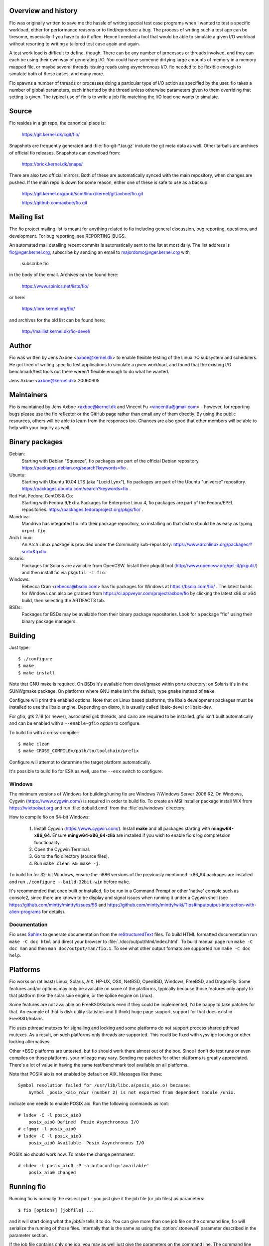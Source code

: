 Overview and history
--------------------

Fio was originally written to save me the hassle of writing special test case
programs when I wanted to test a specific workload, either for performance
reasons or to find/reproduce a bug. The process of writing such a test app can
be tiresome, especially if you have to do it often.  Hence I needed a tool that
would be able to simulate a given I/O workload without resorting to writing a
tailored test case again and again.

A test work load is difficult to define, though. There can be any number of
processes or threads involved, and they can each be using their own way of
generating I/O. You could have someone dirtying large amounts of memory in a
memory mapped file, or maybe several threads issuing reads using asynchronous
I/O. fio needed to be flexible enough to simulate both of these cases, and many
more.

Fio spawns a number of threads or processes doing a particular type of I/O
action as specified by the user. fio takes a number of global parameters, each
inherited by the thread unless otherwise parameters given to them overriding
that setting is given.  The typical use of fio is to write a job file matching
the I/O load one wants to simulate.


Source
------

Fio resides in a git repo, the canonical place is:

	https://git.kernel.dk/cgit/fio/

Snapshots are frequently generated and :file:`fio-git-*.tar.gz` include the git
meta data as well. Other tarballs are archives of official fio releases.
Snapshots can download from:

	https://brick.kernel.dk/snaps/

There are also two official mirrors. Both of these are automatically synced with
the main repository, when changes are pushed. If the main repo is down for some
reason, either one of these is safe to use as a backup:

	https://git.kernel.org/pub/scm/linux/kernel/git/axboe/fio.git

	https://github.com/axboe/fio.git


Mailing list
------------

The fio project mailing list is meant for anything related to fio including
general discussion, bug reporting, questions, and development. For bug reporting,
see REPORTING-BUGS.

An automated mail detailing recent commits is automatically sent to the list at
most daily. The list address is fio@vger.kernel.org, subscribe by sending an
email to majordomo@vger.kernel.org with

	subscribe fio

in the body of the email. Archives can be found here:

	https://www.spinics.net/lists/fio/

or here:

	https://lore.kernel.org/fio/

and archives for the old list can be found here:

	http://maillist.kernel.dk/fio-devel/


Author
------

Fio was written by Jens Axboe <axboe@kernel.dk> to enable flexible testing of
the Linux I/O subsystem and schedulers. He got tired of writing specific test
applications to simulate a given workload, and found that the existing I/O
benchmark/test tools out there weren't flexible enough to do what he wanted.

Jens Axboe <axboe@kernel.dk> 20060905


Maintainers
-----------

Fio is maintained by Jens Axboe <axboe@kernel.dk and
Vincent Fu <vincentfu@gmail.com> - however, for reporting bugs please use
the fio reflector or the GitHub page rather than email any of them
directly. By using the public resources, others will be able to learn from
the responses too. Chances are also good that other members will be able to
help with your inquiry as well.


Binary packages
---------------

Debian:
	Starting with Debian "Squeeze", fio packages are part of the official
	Debian repository. https://packages.debian.org/search?keywords=fio .

Ubuntu:
	Starting with Ubuntu 10.04 LTS (aka "Lucid Lynx"), fio packages are part
	of the Ubuntu "universe" repository.
	https://packages.ubuntu.com/search?keywords=fio .

Red Hat, Fedora, CentOS & Co:
	Starting with Fedora 9/Extra Packages for Enterprise Linux 4, fio
	packages are part of the Fedora/EPEL repositories.
	https://packages.fedoraproject.org/pkgs/fio/ .

Mandriva:
	Mandriva has integrated fio into their package repository, so installing
	on that distro should be as easy as typing ``urpmi fio``.

Arch Linux:
        An Arch Linux package is provided under the Community sub-repository:
        https://www.archlinux.org/packages/?sort=&q=fio

Solaris:
	Packages for Solaris are available from OpenCSW. Install their pkgutil
	tool (http://www.opencsw.org/get-it/pkgutil/) and then install fio via
	``pkgutil -i fio``.

Windows:
	Rebecca Cran <rebecca@bsdio.com> has fio packages for Windows at
	https://bsdio.com/fio/ . The latest builds for Windows can also
	be grabbed from https://ci.appveyor.com/project/axboe/fio by clicking
	the latest x86 or x64 build, then selecting the ARTIFACTS tab.

BSDs:
	Packages for BSDs may be available from their binary package repositories.
	Look for a package "fio" using their binary package managers.


Building
--------

Just type::

 $ ./configure
 $ make
 $ make install

Note that GNU make is required. On BSDs it's available from devel/gmake within
ports directory; on Solaris it's in the SUNWgmake package.  On platforms where
GNU make isn't the default, type ``gmake`` instead of ``make``.

Configure will print the enabled options. Note that on Linux based platforms,
the libaio development packages must be installed to use the libaio
engine. Depending on distro, it is usually called libaio-devel or libaio-dev.

For gfio, gtk 2.18 (or newer), associated glib threads, and cairo are required
to be installed.  gfio isn't built automatically and can be enabled with a
``--enable-gfio`` option to configure.

To build fio with a cross-compiler::

 $ make clean
 $ make CROSS_COMPILE=/path/to/toolchain/prefix

Configure will attempt to determine the target platform automatically.

It's possible to build fio for ESX as well, use the ``--esx`` switch to
configure.


Windows
~~~~~~~

The minimum versions of Windows for building/runing fio are Windows 7/Windows
Server 2008 R2. On Windows, Cygwin (https://www.cygwin.com/) is required in
order to build fio. To create an MSI installer package install WiX from
https://wixtoolset.org and run :file:`dobuild.cmd` from the :file:`os/windows`
directory.

How to compile fio on 64-bit Windows:

 1. Install Cygwin (https://www.cygwin.com/). Install **make** and all
    packages starting with **mingw64-x86_64**. Ensure
    **mingw64-x86_64-zlib** are installed if you wish
    to enable fio's log compression functionality.
 2. Open the Cygwin Terminal.
 3. Go to the fio directory (source files).
 4. Run ``make clean && make -j``.

To build fio for 32-bit Windows, ensure the -i686 versions of the previously
mentioned -x86_64 packages are installed and run ``./configure
--build-32bit-win`` before ``make``.

It's recommended that once built or installed, fio be run in a Command Prompt or
other 'native' console such as console2, since there are known to be display and
signal issues when running it under a Cygwin shell (see
https://github.com/mintty/mintty/issues/56 and
https://github.com/mintty/mintty/wiki/Tips#inputoutput-interaction-with-alien-programs
for details).


Documentation
~~~~~~~~~~~~~

Fio uses Sphinx_ to generate documentation from the reStructuredText_ files.
To build HTML formatted documentation run ``make -C doc html`` and direct your
browser to :file:`./doc/output/html/index.html`.  To build manual page run
``make -C doc man`` and then ``man doc/output/man/fio.1``.  To see what other
output formats are supported run ``make -C doc help``.

.. _reStructuredText: https://www.sphinx-doc.org/rest.html
.. _Sphinx: https://www.sphinx-doc.org


Platforms
---------

Fio works on (at least) Linux, Solaris, AIX, HP-UX, OSX, NetBSD, OpenBSD,
Windows, FreeBSD, and DragonFly. Some features and/or options may only be
available on some of the platforms, typically because those features only apply
to that platform (like the solarisaio engine, or the splice engine on Linux).

Some features are not available on FreeBSD/Solaris even if they could be
implemented, I'd be happy to take patches for that. An example of that is disk
utility statistics and (I think) huge page support, support for that does exist
in FreeBSD/Solaris.

Fio uses pthread mutexes for signalling and locking and some platforms do not
support process shared pthread mutexes. As a result, on such platforms only
threads are supported. This could be fixed with sysv ipc locking or other
locking alternatives.

Other \*BSD platforms are untested, but fio should work there almost out of the
box. Since I don't do test runs or even compiles on those platforms, your
mileage may vary. Sending me patches for other platforms is greatly
appreciated. There's a lot of value in having the same test/benchmark tool
available on all platforms.

Note that POSIX aio is not enabled by default on AIX. Messages like these::

    Symbol resolution failed for /usr/lib/libc.a(posix_aio.o) because:
        Symbol _posix_kaio_rdwr (number 2) is not exported from dependent module /unix.

indicate one needs to enable POSIX aio. Run the following commands as root::

    # lsdev -C -l posix_aio0
        posix_aio0 Defined  Posix Asynchronous I/O
    # cfgmgr -l posix_aio0
    # lsdev -C -l posix_aio0
        posix_aio0 Available  Posix Asynchronous I/O

POSIX aio should work now. To make the change permanent::

    # chdev -l posix_aio0 -P -a autoconfig='available'
        posix_aio0 changed


Running fio
-----------

Running fio is normally the easiest part - you just give it the job file
(or job files) as parameters::

	$ fio [options] [jobfile] ...

and it will start doing what the *jobfile* tells it to do. You can give more
than one job file on the command line, fio will serialize the running of those
files. Internally that is the same as using the :option:`stonewall` parameter
described in the parameter section.

If the job file contains only one job, you may as well just give the parameters
on the command line. The command line parameters are identical to the job
parameters, with a few extra that control global parameters.  For example, for
the job file parameter :option:`iodepth=2 <iodepth>`, the mirror command line
option would be :option:`--iodepth 2 <iodepth>` or :option:`--iodepth=2
<iodepth>`. You can also use the command line for giving more than one job
entry. For each :option:`--name <name>` option that fio sees, it will start a
new job with that name.  Command line entries following a
:option:`--name <name>` entry will apply to that job, until there are no more
entries or a new :option:`--name <name>` entry is seen. This is similar to the
job file options, where each option applies to the current job until a new []
job entry is seen.

fio does not need to run as root, except if the files or devices specified in
the job section requires that. Some other options may also be restricted, such
as memory locking, I/O scheduler switching, and decreasing the nice value.

If *jobfile* is specified as ``-``, the job file will be read from standard
input.
